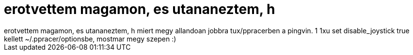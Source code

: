 = erotvettem magamon, es utananeztem, h

:slug: erotvettem_magamon_es_utananeztem_h
:category: regi
:tags: hu
:date: 2005-05-07T21:24:26Z
++++
erotvettem magamon, es utananeztem, h miert megy allandoan jobbra tux/ppracerben a pingvin. 1 1xu set disable_joystick true kellett ~/.ppracer/optionsbe, mostmar megy szepen :)<br>
++++
